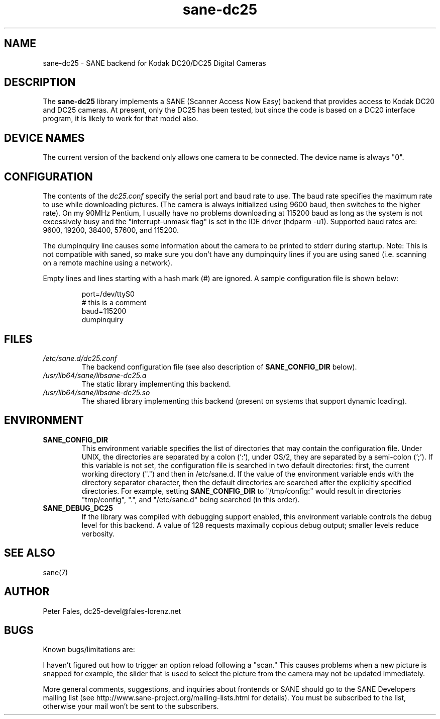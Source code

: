 .TH sane\-dc25 5 "11 Jul 2008" "" "SANE Scanner Access Now Easy"
.IX sane\-dc25
.SH NAME
sane\-dc25 \- SANE backend for Kodak DC20/DC25 Digital Cameras
.SH DESCRIPTION
The
.B sane\-dc25
library implements a SANE (Scanner Access Now Easy) backend that
provides access to Kodak DC20 and DC25 cameras.  At present, only
the DC25 has been tested, but since the code is based on a DC20
interface program, it is likely to work for that model also.
.SH "DEVICE NAMES"
The current version of the backend only allows one camera to be
connected.  The device name is always "0".
.SH CONFIGURATION
The contents of the
.I dc25.conf
specify the serial port and baud rate to use.  The baud rate
specifies the maximum rate to use while downloading pictures.  (The
camera is always initialized using 9600 baud, then switches to the
higher rate).  On my 90MHz Pentium, I usually have no problems downloading
at 115200 baud as long as the system is not excessively busy and
the "interrupt-unmask flag" is set in the IDE driver (hdparm \-u1).
Supported baud rates are: 9600, 19200, 38400, 57600, and 115200.
.PP
The dumpinquiry line causes some information about the camera to
be printed to stderr during startup.  Note:  This is not compatible
with saned, so make sure you don't have any dumpinquiry lines if you are
using saned (i.e. scanning on a remote machine using a
network).
.PP
Empty lines and lines starting with a hash mark (#) are
ignored.  A sample configuration file is shown below:
.PP
.RS
port=/dev/ttyS0
.br
# this is a comment
.br
baud=115200
.br
dumpinquiry
.RE
.PP
.SH FILES
.TP
.I /etc/sane.d/dc25.conf
The backend configuration file (see also description of
.B SANE_CONFIG_DIR
below).
.TP
.I /usr/lib64/sane/libsane\-dc25.a
The static library implementing this backend.
.TP
.I /usr/lib64/sane/libsane\-dc25.so
The shared library implementing this backend (present on systems that
support dynamic loading).

.SH ENVIRONMENT
.TP
.B SANE_CONFIG_DIR
This environment variable specifies the list of directories that may
contain the configuration file.  Under UNIX, the directories are
separated by a colon (`:'), under OS/2, they are separated by a
semi-colon (`;').  If this variable is not set, the configuration file
is searched in two default directories: first, the current working
directory (".") and then in /etc/sane.d.  If the value of the
environment variable ends with the directory separator character, then
the default directories are searched after the explicitly specified
directories.  For example, setting
.B SANE_CONFIG_DIR
to "/tmp/config:" would result in directories "tmp/config", ".", and
"/etc/sane.d" being searched (in this order).
.TP
.B SANE_DEBUG_DC25
If the library was compiled with debugging support enabled, this
environment variable controls the debug level for this backend.
A value of 128 requests maximally copious debug output; smaller
levels reduce verbosity.

.SH "SEE ALSO"
sane(7)

.SH AUTHOR
Peter Fales, dc25\-devel@fales\-lorenz.net

.SH BUGS
Known bugs/limitations are:
.PP
I haven't figured out how to trigger an option reload following a "scan."
This causes problems when a new picture is snapped for example, the
slider that is used to select the picture from the camera may not be
updated immediately.
.PP
More general comments, suggestions, and inquiries about frontends
or SANE should go to the SANE Developers mailing list
(see http://www.sane\-project.org/mailing\-lists.html for details).
You must be subscribed to the list, otherwise your mail won't be
sent to the subscribers.
